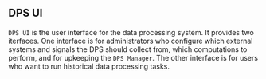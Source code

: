** DPS UI
~DPS UI~ is the user interface for the data processing system. It
provides two iterfaces. One interface is for administrators who
configure which external systems and signals the DPS should collect from,
which computations to perform, and for upkeeping the ~DPS Manager~. The
other interface is for users who want to run historical data
processing tasks.
